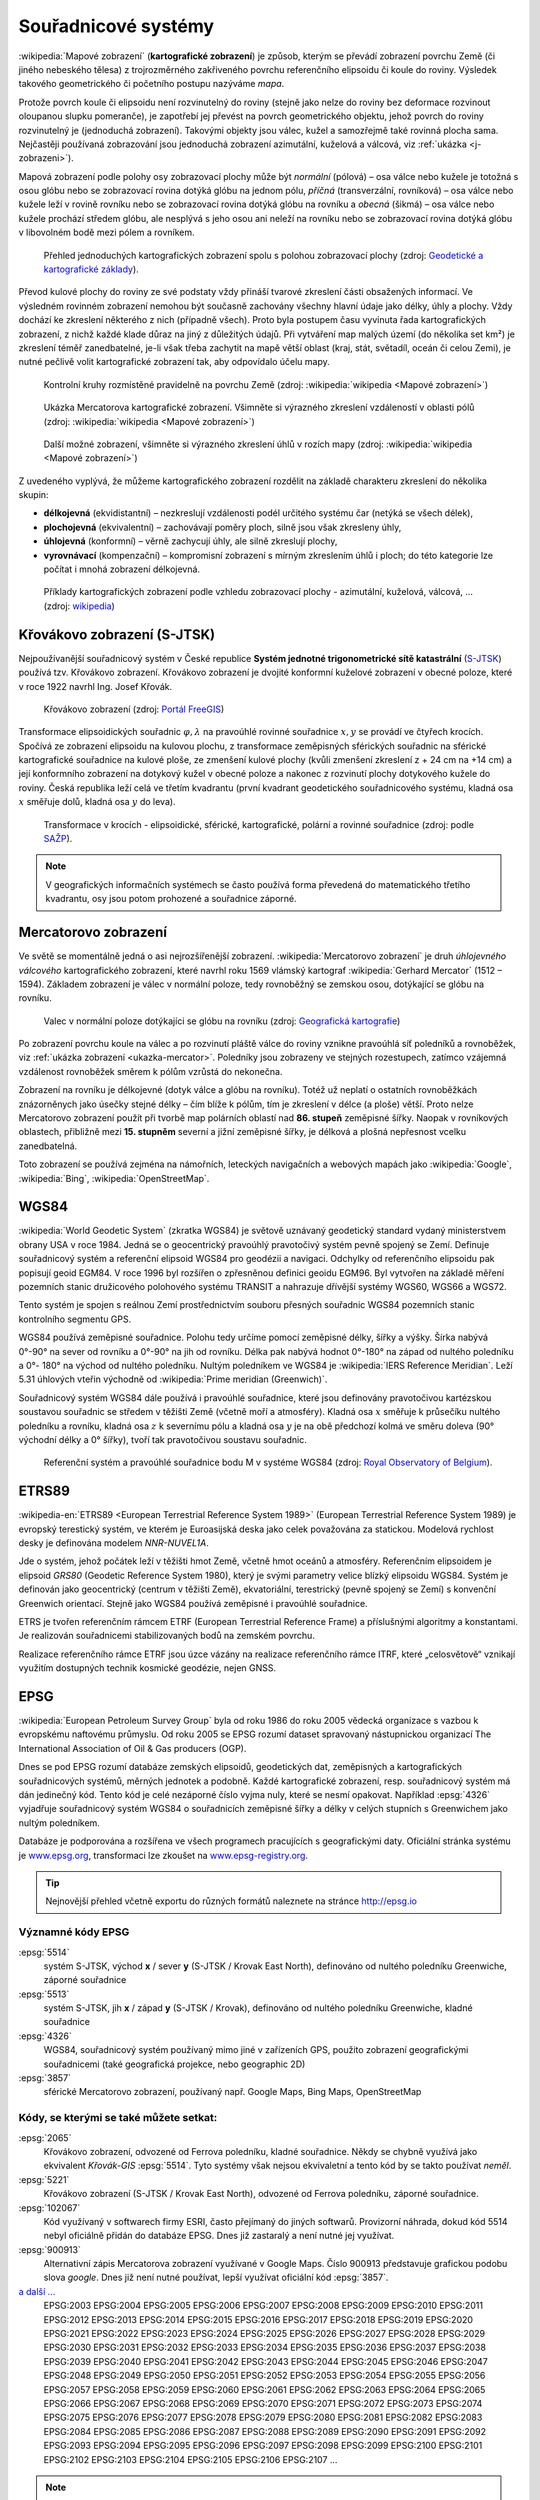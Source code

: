 .. _sour-systemy:

********************
Souřadnicové systémy
********************

:wikipedia:`Mapové zobrazení` (**kartografické zobrazení**) je způsob, kterým
se převádí zobrazení povrchu Země (či jiného nebeského tělesa) z trojrozměrného
zakřiveného povrchu referenčního elipsoidu či koule do roviny. Výsledek takového
geometrického či početního postupu nazýváme *mapa*.

Protože povrch koule či elipsoidu není rozvinutelný do roviny (stejně jako nelze
do roviny bez deformace rozvinout oloupanou slupku pomeranče), je zapotřebí
jej převést na povrch geometrického objektu, jehož povrch do roviny
rozvinutelný je (jednoduchá zobrazení). Takovými objekty jsou válec, kužel 
a samozřejmě také rovinná plocha sama. Nejčastěji používaná zobrazování jsou 
jednoduchá zobrazení azimutální, kuželová a válcová, viz 
:ref:`ukázka <j-zobrazeni>`). 

Mapová zobrazení podle polohy osy zobrazovací plochy může být *normální* 
(pólová) – osa válce nebo kužele je totožná s osou glóbu nebo se zobrazovací 
rovina dotýká glóbu na jednom pólu, *příčná* (transverzální, rovníková) – osa 
válce nebo kužele leží v rovině rovníku nebo se zobrazovací rovina dotýká 
glóbu na rovníku a *obecná* (šikmá) – osa válce nebo kužele prochází středem 
glóbu, ale nesplývá s jeho osou ani neleží na rovníku nebo se zobrazovací 
rovina dotýká glóbu v libovolném bodě mezi pólem a rovníkem.

.. _j-zobrazeni:

.. figure:: images/jednoducha-zobrazeni.gif
   :class: small
   
   Přehled jednoduchých kartografických zobrazení spolu s polohou zobrazovací 
   plochy (zdroj: `Geodetické a kartografické základy <http://transformace.webst.fd.cvut.cz/Iframe/Basics_iframe.htm>`_). 

Převod kulové plochy do roviny ze své podstaty vždy přináší tvarové 
zkreslení části obsažených informací. Ve výsledném rovinném zobrazení nemohou být 
současně zachovány všechny hlavní údaje jako délky, úhly a plochy. Vždy dochází ke
zkreslení některého z nich (případně všech). Proto byla postupem času vyvinuta
řada kartografických zobrazení, z nichž každé klade důraz na jiný z důležitých 
údajů. Při vytváření map malých území (do několika set km²) je zkreslení téměř
zanedbatelné, je-li však třeba zachytit na mapě větší oblast (kraj, stát,
světadíl, oceán či celou Zemi), je nutné pečlivě volit kartografické zobrazení 
tak, aby odpovídalo účelu mapy.

.. figure:: ./images/tissot_world_from_space.png
   :class: small
   
   Kontrolní kruhy rozmístěné pravidelně na povrchu Země (zdroj:
   :wikipedia:`wikipedia <Mapové zobrazení>`)

.. _ukazka-mercator:
      
.. figure:: ./images/tissot_mercator.png
   :width: 400px
    
   Ukázka Mercatorova kartografické zobrazení. Všimněte si výrazného
   zkreslení vzdáleností v oblasti pólů (zdroj: :wikipedia:`wikipedia
   <Mapové zobrazení>`)

.. figure:: ./images/tissot_robinson.png
   :width: 500px
   
   Další možné zobrazení, všimněte si výrazného zkreslení úhlů v
   rozích mapy (zdroj: :wikipedia:`wikipedia <Mapové zobrazení>`)

Z uvedeného vyplývá, že můžeme kartografického zobrazení rozdělit na
základě charakteru zkreslení do několika skupin:

* **délkojevná** (ekvidistantní) – nezkreslují vzdálenosti podél
  určitého systému čar (netýká se všech délek),
* **plochojevná** (ekvivalentní) – zachovávají poměry ploch, silně
  jsou však zkresleny úhly,
* **úhlojevná** (konformní) – věrně zachycují úhly, ale silně
  zkreslují plochy,
* **vyrovnávací** (kompenzační) – kompromisní zobrazení s mírným
  zkreslením úhlů i ploch; do této kategorie lze počítat i mnohá
  zobrazení délkojevná.

.. figure:: ./images/netzentwuerfe.png
    :class: middle

    Příklady kartografických zobrazení podle vzhledu zobrazovací
    plochy - azimutální, kuželová, válcová, ... (zdroj: `wikipedia
    <Mapové zobrazení>`_)

Křovákovo zobrazení (S-JTSK)
============================

Nejpoužívanější souřadnicový systém v České republice **Systém jednotné
trigonometrické sítě katastrální** (`S-JTSK
<http://freegis.fsv.cvut.cz/gwiki/S-JTSK>`_) používá tzv. Křovákovo
zobrazení. Křovákovo zobrazení je dvojité konformní kuželové zobrazení v
obecné poloze, které v roce 1922 navrhl Ing. Josef Křovák.

.. figure:: ./images/krovakovo_zobrazeni.png
    :width: 400px

    Křovákovo zobrazení (zdroj: `Portál FreeGIS
    <http://freegis.fsv.cvut.cz/gwiki/S-JTSK>`_)

Transformace elipsoidických souřadnic :math:`\varphi,\lambda` na pravoúhlé 
rovinné souřadnice :math:`x, y` 
se provádí ve čtyřech krocích. Spočívá ze zobrazení elipsoidu na kulovou plochu, 
z transformace zeměpisných sférických souřadnic na sférické kartografické 
souřadnice na kulové ploše, ze zmenšení kulové plochy 
(kvůli zmenšení zkreslení z + 24 cm na +14 cm) a její konformního zobrazení 
na dotykový kužel v obecné poloze a nakonec z rozvinutí plochy dotykového kužele 
do roviny.
Česká republika leží celá ve třetím kvadrantu (první kvadrant
geodetického souřadnicového systému, kladná osa :math:`x` směřuje dolů, kladná 
osa :math:`y` do leva). 

.. figure:: ./images/krovakovo_zobrazeni_kroky.png
    :class: middle

    Transformace v krocích - elipsoidické, sférické, kartografické, 
    polární a rovinné souřadnice (zdroj: podle `SAŽP <http://www.sazp.sk/slovak/struktura/ceev/DPZ/EDU/c002.htm>`_).

.. note:: V geografických informačních systémech se často používá 
	  forma převedená do matematického třetího kvadrantu, osy jsou potom 
	  prohozené a souřadnice záporné.

Mercatorovo zobrazení
=====================

Ve světě se momentálně jedná o asi nejrozšířenější zobrazení.
:wikipedia:`Mercatorovo zobrazení` je druh *úhlojevného válcového*
kartografického zobrazení, které navrhl roku 1569 vlámský kartograf
:wikipedia:`Gerhard Mercator` (1512 – 1594). 
Základem zobrazení je válec v normální poloze, tedy rovnoběžný se zemskou osou,
dotýkající se glóbu na rovníku. 

.. _valec-normalni-poloha:
      
.. figure:: ./images/valec_normalni_poloha.png
   :width: 200px
    
   Valec v normální poloze dotýkajíci se glóbu na rovníku 
   (zdroj: `Geografická kartografie <https://web.natur.cuni.cz/~bayertom/Mmk/>`_)

Po zobrazení povrchu koule na válec a po
rozvinutí pláště válce do roviny vznikne pravoúhlá síť poledníků a rovnoběžek, 
viz :ref:`ukázka zobrazení <ukazka-mercator>`. Poledníky jsou zobrazeny ve stejných 
rozestupech, zatímco vzájemná vzdálenost rovnoběžek směrem k pólům vzrůstá do 
nekonečna. 

Zobrazení na rovníku je délkojevné (dotyk válce a glóbu na rovníku). 
Totéž už neplatí o ostatních rovnoběžkách znázorněnych jako úsečky 
stejné délky – čím blíže k pólům, tím je zkreslení v délce (a ploše) větší. 
Proto nelze Mercatorovo zobrazení použít při tvorbě map polárních oblastí nad 
**86. stupeň** zeměpisné šířky. Naopak v rovníkových oblastech, přibližně mezi 
**15. stupněm** severní a jižní zeměpisné šířky, je délková a plošná nepřesnost 
vcelku zanedbatelná.

Toto zobrazení se používá zejména na námořních, leteckých navigačních 
a webových mapách jako :wikipedia:`Google`, :wikipedia:`Bing`, 
:wikipedia:`OpenStreetMap`.

WGS84
=====
:wikipedia:`World Geodetic System` (zkratka WGS84) je světově uznávaný
geodetický standard vydaný ministerstvem obrany USA v roce 1984. 
Jedná se o geocentrický pravoúhlý pravotočivý systém pevně spojený se Zemí.
Definuje souřadnicový systém a referenční elipsoid WGS84 pro geodézii a navigaci. 
Odchylky od
referenčního elipsoidu pak popisují geoid EGM84. V roce 1996 byl rozšířen o
zpřesněnou definici geoidu EGM96. Byl vytvořen na základě měření pozemních
stanic družicového polohového systému TRANSIT a nahrazuje dřívější systémy
WGS60, WGS66 a WGS72.

Tento systém je spojen s reálnou Zemí prostřednictvím souboru přesných
souřadnic WGS84 pozemních stanic kontrolního segmentu GPS.

WGS84 používá zeměpisné souřadnice. Polohu tedy určíme pomocí zeměpisné délky,
šířky a výšky. Šírka nabývá 0°-90° na sever od rovníku a 0°-90° na jih od
rovníku. Délka pak nabývá hodnot 0°-180° na západ od nultého poledníku a 0°-
180° na východ od nultého poledníku. Nultým poledníkem ve WGS84 je 
:wikipedia:`IERS Reference Meridian`. Leží 5.31 úhlových vteřin východně od 
:wikipedia:`Prime meridian (Greenwich)`.

Souřadnicový systém WGS84 dále používá i pravoúhlé souřadnice, které
jsou definovány pravotočivou kartézskou soustavou souřadnic se středem
v těžišti Země (včetně moří a atmosféry). Kladná osa :math:`x` směřuje k
průsečíku nultého poledníku a rovníku, kladná osa :math:`z` k severnímu pólu a
kladná osa :math:`y` je na obě předchozí kolmá ve směru doleva (90° východní
délky a 0° šířky), tvoří tak pravotočivou soustavu souřadnic.

.. figure:: ./images/wgs84-xyz.png
    :class: middle

    Referenční systém a pravoúhlé souřadnice bodu M v systéme WGS84 
    (zdroj: `Royal Observatory of Belgium <http://gnss.be/systems_tutorial.php>`_).

ETRS89
======

:wikipedia-en:`ETRS89 <European Terrestrial Reference System 1989>`
(European Terrestrial Reference System 1989) je evropský terestický
systém, ve kterém je Euroasijská deska jako celek považována za
statickou. Modelová rychlost desky je definována modelem *NNR-NUVEL1A*.

Jde o systém, jehož počátek leží v těžišti hmot Země, včetně hmot oceánů 
a atmosféry. Referenčním elipsoidem je elipsoid *GRS80* (Geodetic Reference
System 1980), který je svými parametry velice blízký elipsoidu WGS84. 
Systém je definován jako geocentrický (centrum v těžišti Země), ekvatoriální, 
terestrický (pevně spojený se Zemí) s konvenční Greenwich orientací.
Stejně jako WGS84 používá zeměpisné i pravoúhlé souřadnice.

ETRS je tvořen referenčním rámcem ETRF (European Terrestrial Reference Frame) 
a příslušnými algoritmy a konstantami. Je realizován souřadnicemi 
stabilizovaných bodů na zemském povrchu. 

Realizace referenčního rámce ETRF jsou 
úzce vázány na realizace referenčního rámce ITRF, které „celosvětově“ 
vznikají využitím dostupných technik kosmické geodézie, nejen GNSS.

EPSG
====
:wikipedia:`European Petroleum Survey Group`  byla od roku 1986 do roku 2005
vědecká organizace s vazbou k evropskému naftovému průmyslu. Od roku 2005 se
EPSG rozumí dataset spravovaný nástupnickou organizací The International
Association of Oil & Gas producers (OGP).

Dnes se pod EPSG rozumí databáze zemských elipsoidů, geodetických dat,
zeměpisných a kartografických souřadnicových systémů, měrných jednotek a podobně.
Každé kartografické zobrazení, resp. souřadnicový systém má dán jedinečný kód.
Tento kód je celé nezáporné číslo vyjma nuly, které se nesmí opakovat. 
Například :epsg:`4326` vyjadřuje souřadnicový systém WGS84 o souřadnicích
zeměpisné šířky a délky v celých stupních s Greenwichem jako nultým poledníkem.

Databáze je podporována a rozšířena ve všech programech pracujících s
geografickými daty. Oficiální stránka systému je 
`www.epsg.org <http://epsg.org>`_, transformaci lze zkoušet na
`www.epsg-registry.org <http://www.epsg-registry.org>`_.

.. tip:: Nejnovější přehled včetně exportu do různých formátů naleznete na
         stránce http://epsg.io

Významné kódy EPSG
------------------

:epsg:`5514`
    systém S-JTSK, východ **x** / sever **y** (S-JTSK / Krovak East North), 
    definováno od nultého poledníku Greenwiche, záporné souřadnice

:epsg:`5513`
    systém S-JTSK, jih **x** / západ **y** (S-JTSK / Krovak), 
    definováno od nultého poledníku Greenwiche, kladné souřadnice

:epsg:`4326`
    WGS84, souřadnicový systém používaný mimo jiné v zařízeních GPS, 
    použito zobrazení geografickými souřadnicemi (také geografická projekce, 
    nebo geographic 2D)

:epsg:`3857`
    sférické Mercatorovo zobrazení, používaný např. Google Maps, Bing Maps, 
    OpenStreetMap

Kódy, se kterými se také můžete setkat:
---------------------------------------

:epsg:`2065`
    Křovákovo zobrazení, odvozené od Ferrova poledníku, kladné souřadnice.
    Někdy se chybně využívá jako ekvivalent *Křovák-GIS* :epsg:`5514`. Tyto 
    systémy však nejsou ekvivaletní a tento kód by se takto používat *neměl*.

:epsg:`5221`
    Křovákovo zobrazení (S-JTSK / Krovak East North), odvozené od Ferrova 
    poledníku, záporné souřadnice.

:epsg:`102067`
    Kód využívaný v softwarech firmy ESRI, často přejímaný do jiných softwarů.
    Provizorní náhrada, dokud kód 5514 nebyl oficiálně přidán do databáze EPSG.
    Dnes již zastaralý a není nutné jej využívat.

:epsg:`900913`
    Alternativní zápis Mercatorova zobrazení využívané v Google Maps. Číslo
    900913 představuje grafickou podobu slova *google*. Dnes již není nutné
    používat, lepší využívat oficiální kód :epsg:`3857`.

`a další ... <http://epsg.io>`_
    EPSG:2003 EPSG:2004 EPSG:2005 EPSG:2006 EPSG:2007 EPSG:2008 EPSG:2009 EPSG:2010 EPSG:2011 EPSG:2012 EPSG:2013 EPSG:2014 EPSG:2015 EPSG:2016 EPSG:2017 EPSG:2018 EPSG:2019 EPSG:2020 EPSG:2021 EPSG:2022 EPSG:2023 EPSG:2024 EPSG:2025 EPSG:2026 EPSG:2027 EPSG:2028 EPSG:2029 EPSG:2030 EPSG:2031 EPSG:2032 EPSG:2033 EPSG:2034 EPSG:2035 EPSG:2036 EPSG:2037 EPSG:2038 EPSG:2039 EPSG:2040 EPSG:2041 EPSG:2042 EPSG:2043 EPSG:2044 EPSG:2045 EPSG:2046 EPSG:2047 EPSG:2048 EPSG:2049 EPSG:2050 EPSG:2051 EPSG:2052 EPSG:2053 EPSG:2054 EPSG:2055 EPSG:2056 EPSG:2057 EPSG:2058 EPSG:2059 EPSG:2060 EPSG:2061 EPSG:2062 EPSG:2063 EPSG:2064 EPSG:2065 EPSG:2066 EPSG:2067 EPSG:2068 EPSG:2069 EPSG:2070 EPSG:2071 EPSG:2072 EPSG:2073 EPSG:2074 EPSG:2075 EPSG:2076 EPSG:2077 EPSG:2078 EPSG:2079 EPSG:2080 EPSG:2081 EPSG:2082 EPSG:2083 EPSG:2084 EPSG:2085 EPSG:2086 EPSG:2087 EPSG:2088 EPSG:2089 EPSG:2090 EPSG:2091 EPSG:2092 EPSG:2093 EPSG:2094 EPSG:2095 EPSG:2096 EPSG:2097 EPSG:2098 EPSG:2099 EPSG:2100 EPSG:2101 EPSG:2102 EPSG:2103 EPSG:2104 EPSG:2105 EPSG:2106 EPSG:2107 ...

.. note:: V oblasti užití dat v geografických informačních systémech není 
    užíván EPSG :epsg:`2065` S-JTSK/Krovak s kladnými 
    souřadnicemi v pořadí :math:`x`, :math:`y` - South, West, který naopak užívají 
    geodeti pro měření v terénu a zobrazují pak ve svých měřických výstupech kladné 
    souřadnice :math:`y`, :math:`x`. Pokud však tento výstup použiji přímo jako 
    zdroj pro GIS 
    aplikaci či mapovou službu, data se nezobrazí správně, neboť aplikace jsou 
    naprogramovány na užití Křovákovy projekce se zápornými souřadnicemi. 

    Vztah mezi souřadnicemi „záporného“ :math:`x`, :math:`y` a „kladného“ 
    :math:`x`, :math:`y` Křováka, tedy mezi EPSG :epsg:`5514` a EPSG 
    :epsg:`2065`, je tento: **x = -y a y = -x**.

Jak poznat v jakém souřadnicovém systému jsou data
==================================================

Pokud není souřadnicový systém uveden v metadatech datové sady (viz
:doc:`dále <../formaty/index>`), můžeme se pokusit uhodnout
souřadnicová systém čistě z hodnot souřadnic (omezíme se na Českú
republiku, lze ale vztáhnout na celý svět):

WGS84 - :epsg:`4326`
    Kladná čísla nabývající hodnot 11 až 20 ve směru osy :math:`x` a 
    47 až 52 ve směru osy :math:`y`.

S-JTSK - :epsg:`5514`
    Souřadnice jsou záporné a nabývají hodnot -925000 až -400646 v
    ose :math:`x` a -1444353 až -920000 v ose :math:`y`

Mercator - :epsg:`3857`
     Kladné souřadnice s hodnotami :math:`x` mezi 129295 až 1817312 a osy 
     :math:`y` 6185018 až 6709371.

.. figure:: ./images/map_projections.png
    :class: middle

    Řekni jaké zobrazení používáš a já ti povím, jaký jsi (zdroj:
    https://xkcd.com/977/)

Knihovna Proj.4
===============

`Proj.4 <https://trac.osgeo.org/proj/>`_ je jedna ze základních knihoven
využívaných v mnoha open source GIS projektech jako `GRASS GIS
<http://www.gismentors.cz/skoleni/grass-gis/>`_, `QGIS
<http://www.gismentors.cz/skoleni/qgis/>`_, `PostGIS
<http://www.gismentors.cz/skoleni/PostGIS/>`_ a dalších. Má své
klony v jazyce `JavaScript <http://proj4js.org/>`_, `PHP
<https://sourceforge.net/projects/proj4php/>`_
(https://github.com/jachym/proj4php), `Python
<https://github.com/jswhit/pyproj>`_ a dalších.

Kromě možnosti používat tuto knihovnu z různých programů, existují i
užitečné nástroje v příkazové řádce:

* :ref:`cs2cs <cs2cs>`
* :ref:`geod a invgeod <geod-a-invgeod>`
* :ref:`proj a invproj <proj-a-invproj>`

.. _cs2cs:

cs2cs
-----
Provádí transformaci mezi jednotlivými souřadnicovými systémy. 

.. notecmd:: Použití 

    Převod souřadnice ze souř. systému S-JTSK (kód EPSG:5514
    do WGS84 (EPSG:4326):
              
    .. code-block:: bash

        echo "-868208.53 -1095793.57 512.30" | cs2cs +init=epsg:5514 \
            +towgs84=570.8,85.7,462.8,4.998,1.587,5.261,3.56 +to +init=epsg:4326

        12d48'25.16"E	49d27'8.146"N 559.261

    Místo EPSG kódu můžeme použít kompletní definici souřadnicového
    systému, ukázka pro převod souřadnic z WGS84 na S-JTSK:

    .. code-block:: bash

        echo "12d48'25.15992 49d27'8.14571 559.417" | cs2cs +proj=longlat \
            +datum=WGS84 +to +proj=krovak +lat_0=49.5 +lon_0=24.83333333333333 \
            +alpha=30.28813972222222 +k=0.9999 +x_0=0 +y_0=0 +ellps=bessel \
            +pm=greenwich +units=m +no_defs \
            +towgs84=570.8,85.7,462.8,4.998,1.587,5.261,3.56

        -868208.54	-1095793.58 512.46

    .. note:: Z důvodu přesnějšího převodu používáme
              tzv. transformační parametry (``+towgs84``).

.. _geod-a-invgeod:
     
geod a invgeod
--------------

Řeší tzv. `základní geodetické úlohy
<http://gis.zcu.cz/studium/gen1/html/ch07s02.html>`_ pro určení
zeměpisní šířky a délky, při zadání výchozího bodu, azimutu a délky a
naopak.

.. notecmd:: Použití

    Výpočet azimutu a vzdálenosti mezi Prahou a Brnem:

    .. code-block:: bash

        geod +ellps=bessel <<EOF -I +units=m
        15d20'55.444"E47d43'10.405"N 14d28'7.821"E50d4'2.641"N
        EOF

        110d53'32.868"	-68d30'12.184"	270855.602

.. _proj-a-invproj:

proj a invproj
--------------
Provádí transformaci souřadnicových systému z/do systému WGS-84. Funguje 
podobně jako :ref:`cs2cs`, který ale umí transformovat mezi
libovolnými souřadnicovými systémy.

Knihovna GDAL
=============

Celé datové sady umožňuje transformovat mezi jednotlivými
souřadnicovými systémy knihovna `GDAL <http://gdal.org>`_, resp. její
nástroje viz část :ref:`gdal-prevody-formaty`.
